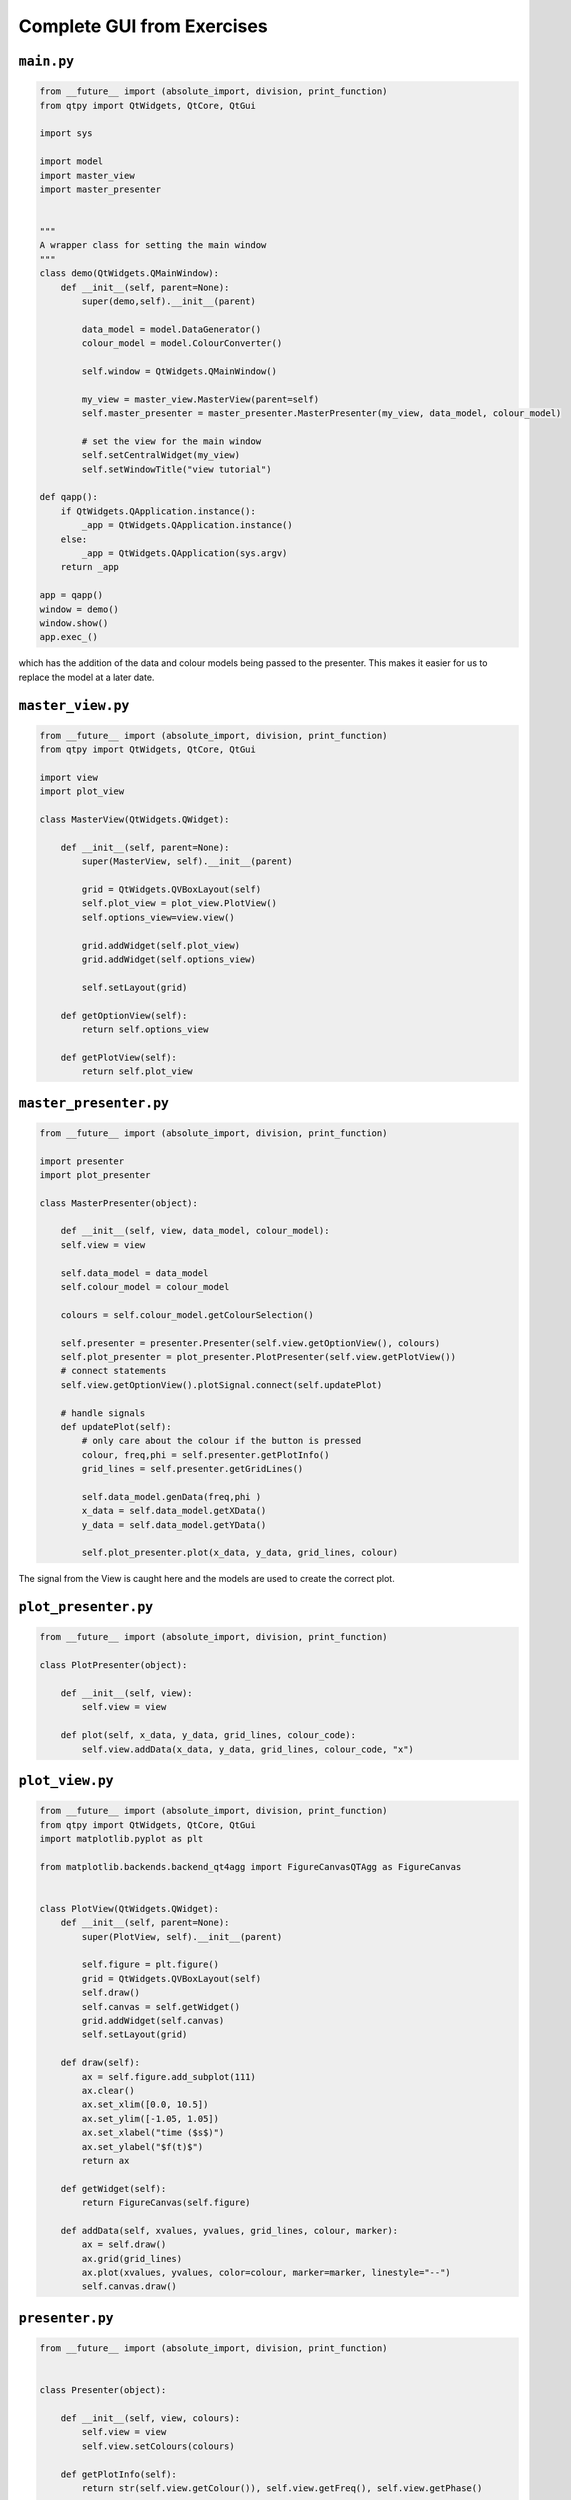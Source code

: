 .. _CompleteGUI:

===========================
Complete GUI from Exercises
===========================

``main.py``
###########

.. code-block:: python

    from __future__ import (absolute_import, division, print_function)
    from qtpy import QtWidgets, QtCore, QtGui

    import sys

    import model
    import master_view
    import master_presenter

    
    """
    A wrapper class for setting the main window
    """
    class demo(QtWidgets.QMainWindow):
        def __init__(self, parent=None):
            super(demo,self).__init__(parent)
 
            data_model = model.DataGenerator()
            colour_model = model.ColourConverter()

            self.window = QtWidgets.QMainWindow()

            my_view = master_view.MasterView(parent=self)
            self.master_presenter = master_presenter.MasterPresenter(my_view, data_model, colour_model)

            # set the view for the main window
            self.setCentralWidget(my_view)
            self.setWindowTitle("view tutorial")

    def qapp():
        if QtWidgets.QApplication.instance():
            _app = QtWidgets.QApplication.instance()
        else:
            _app = QtWidgets.QApplication(sys.argv)
        return _app

    app = qapp()
    window = demo()
    window.show()
    app.exec_()

which has the addition of the data and colour models being passed to
the presenter. This makes it easier for us to replace the model at a
later date.

``master_view.py``
#################

.. code-block:: python

    from __future__ import (absolute_import, division, print_function)
    from qtpy import QtWidgets, QtCore, QtGui

    import view
    import plot_view

    class MasterView(QtWidgets.QWidget):

        def __init__(self, parent=None):
            super(MasterView, self).__init__(parent)

            grid = QtWidgets.QVBoxLayout(self)
            self.plot_view = plot_view.PlotView()
            self.options_view=view.view()

            grid.addWidget(self.plot_view)          
            grid.addWidget(self.options_view)          

            self.setLayout(grid)

        def getOptionView(self):
            return self.options_view

        def getPlotView(self):
            return self.plot_view

``master_presenter.py``
######################

.. code-block:: python

    from __future__ import (absolute_import, division, print_function)

    import presenter
    import plot_presenter

    class MasterPresenter(object):

        def __init__(self, view, data_model, colour_model):
        self.view = view

        self.data_model = data_model
        self.colour_model = colour_model

        colours = self.colour_model.getColourSelection()

        self.presenter = presenter.Presenter(self.view.getOptionView(), colours)
        self.plot_presenter = plot_presenter.PlotPresenter(self.view.getPlotView())
        # connect statements
        self.view.getOptionView().plotSignal.connect(self.updatePlot)             
       
        # handle signals 
        def updatePlot(self):
            # only care about the colour if the button is pressed
            colour, freq,phi = self.presenter.getPlotInfo()
            grid_lines = self.presenter.getGridLines()
 
            self.data_model.genData(freq,phi )
            x_data = self.data_model.getXData()
            y_data = self.data_model.getYData()
 
            self.plot_presenter.plot(x_data, y_data, grid_lines, colour)

The signal from the View is caught here and the models are used to create the correct plot.

``plot_presenter.py``
####################

.. code-block:: python

    from __future__ import (absolute_import, division, print_function)

    class PlotPresenter(object):

        def __init__(self, view):
            self.view = view

        def plot(self, x_data, y_data, grid_lines, colour_code):
            self.view.addData(x_data, y_data, grid_lines, colour_code, "x")

``plot_view.py``
###############

.. code-block:: python

    from __future__ import (absolute_import, division, print_function)
    from qtpy import QtWidgets, QtCore, QtGui
    import matplotlib.pyplot as plt

    from matplotlib.backends.backend_qt4agg import FigureCanvasQTAgg as FigureCanvas


    class PlotView(QtWidgets.QWidget):
        def __init__(self, parent=None):
            super(PlotView, self).__init__(parent)

            self.figure = plt.figure()
            grid = QtWidgets.QVBoxLayout(self)
            self.draw()
            self.canvas = self.getWidget()
            grid.addWidget(self.canvas)
            self.setLayout(grid)

        def draw(self):
            ax = self.figure.add_subplot(111)
            ax.clear()
            ax.set_xlim([0.0, 10.5])
            ax.set_ylim([-1.05, 1.05])
            ax.set_xlabel("time ($s$)")
            ax.set_ylabel("$f(t)$")
            return ax

        def getWidget(self):
            return FigureCanvas(self.figure)

        def addData(self, xvalues, yvalues, grid_lines, colour, marker):
            ax = self.draw()
            ax.grid(grid_lines)
            ax.plot(xvalues, yvalues, color=colour, marker=marker, linestyle="--")
            self.canvas.draw()

``presenter.py``
################

.. code-block:: python

    from __future__ import (absolute_import, division, print_function)


    class Presenter(object):

        def __init__(self, view, colours):
            self.view = view
            self.view.setColours(colours)
       
        def getPlotInfo(self):
            return str(self.view.getColour()), self.view.getFreq(), self.view.getPhase()

        def getGridLines(self):
            return self.view.getGridLines()

``view.py``
###########

.. code-block:: python

    from __future__ import (absolute_import, division, print_function)
    from qtpy import QtWidgets, QtCore, QtGui


    class view(QtWidgets.QWidget):

        plotSignal = QtCore.Signal()

        def __init__(self, parent=None):
            super(view, self).__init__(parent)

            grid = QtWidgets.QVBoxLayout(self)

            self.table = QtWidgets.QTableWidget(self)
            self.table.setRowCount(4)
            self.table.setColumnCount(2)

            grid.addWidget(self.table)

            self.colours = QtWidgets.QComboBox()
            options=["Blue", "Green", "Red"]
            self.colours.addItems(options)

            self.grid_lines= QtWidgets.QTableWidgetItem()
            self.grid_lines.setFlags(QtCore.Qt.ItemIsUserCheckable | QtCore.Qt.ItemIsEnabled)
            self.grid_lines.setCheckState(QtCore.Qt.Unchecked)
            self.addItemToTable("Show grid lines", self.grid_lines, 1)

            self.freq = QtWidgets.QTableWidgetItem("1.0")
            self.phi = QtWidgets.QTableWidgetItem("0.0")

            self.addWidgetToTable("Colour", self.colours, 0)
            self.addItemToTable("Frequency", self.freq, 2)
            self.addItemToTable("Phase", self.phi, 3)

            self.plot = QtWidgets.QPushButton('Add', self)
            self.plot.setStyleSheet("background-color:lightgrey")

            grid.addWidget(self.plot)

            self.setLayout(grid)

            self.plot.clicked.connect(self.buttonPressed)

        def getColour(self):
            return self.colours.currentText()

        def getGridLines(self):
            return self.grid_lines.checkState() == QtCore.Qt.Checked

        def getFreq(self):
            return float(self.freq.text())

        def getPhase(self):
            return float(self.phi.text())

        def buttonPressed(self):
            self.plotSignal.emit()

        def setTableRow(self, name, row):
            text = QtWidgets.QTableWidgetItem(name)
            text.setFlags(QtCore.Qt.ItemIsEnabled)
            col = 0
            self.table.setItem(row, col, text)

        def addWidgetToTable(self, name, widget, row):
            self.setTableRow(name, row)
            col = 1
            self.table.setCellWidget(row, col, widget)

        def addItemToTable(self, name, widget, row):
            self.setTableRow(name, row)
            col = 1
            self.table.setItem(row, col, widget)

        def setColours(self, options):
            self.colours.clear()
            self.colours.addItems(options)

``model.py``
############

.. code-block:: python

    from __future__ import (absolute_import, division, print_function)
    import numpy as np

    class DataGenerator(object):

        def __init__(self):
            self.x_data = np.linspace(0.0, 10.0, 100)
            self.y_data = []

        def genData(self, freq, phi):
            self.y_data = np.sin(freq * self.x_data + phi)

        def getXData(self):
            return self.x_data

        def getYData(self):
            return self.y_data


    class ColourConverter(object):

        def __init__(self):
            self.colour_table = {"red": "r", "blue": "b", "black": "k"}

        def getColourSelection(self):
            return self.colour_table.keys()

